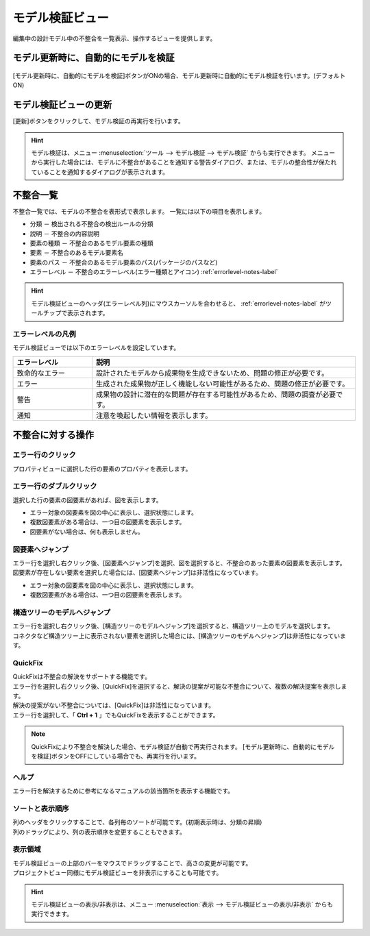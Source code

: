 .. _ref-model_validation_view:

モデル検証ビュー
================================
編集中の設計モデル中の不整合を一覧表示、操作するビューを提供します。

.. figure:: /images/reference/model_validation_view/model_validation_view.png
   :alt: image

モデル更新時に、自動的にモデルを検証
----------------------------------------
.. figure:: /images/reference/model_validation_view/auto_update.png
   :alt: image

[モデル更新時に、自動的にモデルを検証]ボタンがONの場合、モデル更新時に自動的にモデル検証を行います。(デフォルト ON)

モデル検証ビューの更新
----------------------------
[更新]ボタンをクリックして、モデル検証の再実行を行います。

.. figure:: /images/reference/model_validation_view/update.png
   :alt: image

.. hint::
  モデル検証は、メニュー :menuselection:`ツール --> モデル検証 --> モデル検証` からも実行できます。
  メニューから実行した場合には、モデルに不整合があることを通知する警告ダイアログ、または、モデルの整合性が保たれていることを通知するダイアログが表示されます。

不整合一覧
-------------------------------
不整合一覧では、モデルの不整合を表形式で表示します。
一覧には以下の項目を表示します。

* 分類 － 検出される不整合の検出ルールの分類 
* 説明 － 不整合の内容説明
* 要素の種類 － 不整合のあるモデル要素の種類
* 要素 － 不整合のあるモデル要素名
* 要素のパス － 不整合のあるモデル要素のパス(パッケージのパスなど)
* エラーレベル － 不整合のエラーレベル(エラー種類とアイコン) :ref:`errorlevel-notes-label`

.. hint::
  モデル検証ビューのヘッダ(エラーレベル列)にマウスカーソルを合わせると、 :ref:`errorlevel-notes-label` がツールチップで表示されます。

.. _errorlevel-notes-label:

エラーレベルの凡例
^^^^^^^^^^^^^^^^^^^^^^^^
モデル検証ビューでは以下のエラーレベルを設定しています。

.. list-table::
   :widths: 15 50
   :header-rows: 1

   * - エラーレベル
     - 説明
   * - |critical_icon| 致命的なエラー
     - 設計されたモデルから成果物を生成できないため、問題の修正が必要です。
   * - |error_icon| エラー
     - 生成された成果物が正しく機能しない可能性があるため、問題の修正が必要です。
   * - |warning_icon| 警告
     - 成果物の設計に潜在的な問題が存在する可能性があるため、問題の調査が必要です。
   * - |notice_icon| 通知
     - 注意を喚起したい情報を表示します。

不整合に対する操作
-------------------------------

エラー行のクリック
^^^^^^^^^^^^^^^^^^^^^^^^^
プロパティビューに選択した行の要素のプロパティを表示します。

エラー行のダブルクリック
^^^^^^^^^^^^^^^^^^^^^^^^^^
選択した行の要素の図要素があれば、図を表示します。

* エラー対象の図要素を図の中心に表示し、選択状態にします。
* 複数図要素がある場合は、一つ目の図要素を表示します。
* 図要素がない場合は、何も表示しません。

図要素へジャンプ
^^^^^^^^^^^^^^^^^^^^^^^^^^^^^^^^^^^^
| エラー行を選択し右クリック後、[図要素へジャンプ]を選択、図を選択すると、不整合のあった要素の図要素を表示します。
| 図要素が存在しない要素を選択した場合には、[図要素へジャンプ]は非活性になっています。

* エラー対象の図要素を図の中心に表示し、選択状態にします。
* 複数図要素がある場合は、一つ目の図要素を表示します。

構造ツリーのモデルへジャンプ
^^^^^^^^^^^^^^^^^^^^^^^^^^^^^^^^^^^^
| エラー行を選択し右クリック後、[構造ツリーのモデルへジャンプ]を選択すると、構造ツリー上のモデルを選択します。
| コネクタなど構造ツリー上に表示されない要素を選択した場合には、[構造ツリーのモデルへジャンプ]は非活性になっています。

.. _quickfix-label:

QuickFix
^^^^^^^^^^^^^^^^^^^^^^^^^^^^^^^^^^^^
| QuickFixは不整合の解決をサポートする機能です。
| エラー行を選択し右クリック後、[QuickFix]を選択すると、解決の提案が可能な不整合について、複数の解決提案を表示します。
| 解決の提案がない不整合については、[QuickFix]は非活性になっています。
| エラー行を選択して、「 **Ctrl + 1** 」でもQuickFixを表示することができます。

.. note::
  QuickFixにより不整合を解決した場合、モデル検証が自動で再実行されます。
  [モデル更新時に、自動的にモデルを検証]ボタンをOFFにしている場合でも、再実行を行います。

ヘルプ
^^^^^^^^^^^^^^^^^^^^^^^^^^^^^^^^^^^^
エラー行を解決するために参考になるマニュアルの該当箇所を表示する機能です。

ソートと表示順序
^^^^^^^^^^^^^^^^^^^^^^^^^^^^^^^^^^^^
| 列のヘッダをクリックすることで、各列毎のソートが可能です。(初期表示時は、分類の昇順)
| 列のドラッグにより、列の表示順序を変更することもできます。

表示領域
^^^^^^^^^^^^^^^^^^^^^^^^^^^^^^^^^^^^
| モデル検証ビューの上部のバーをマウスでドラッグすることで、高さの変更が可能です。
| プロジェクトビュー同様にモデル検証ビューを非表示にすることも可能です。

.. figure:: /images/reference/model_validation_view/view_showhide.jpg
   :alt: モデル検証ビューの表示/非表示

.. hint::
  モデル検証ビューの表示/非表示は、メニュー :menuselection:`表示 --> モデル検証ビューの表示/非表示` からも実行できます。

.. |critical_icon| image:: /images/reference/model_validation_view/critical_icon.jpg
.. |error_icon| image:: /images/reference/model_validation_view/error_icon.jpg
.. |warning_icon| image:: /images/reference/model_validation_view/warning_icon.jpg
.. |notice_icon| image:: /images/reference/model_validation_view/notice_icon.jpg
